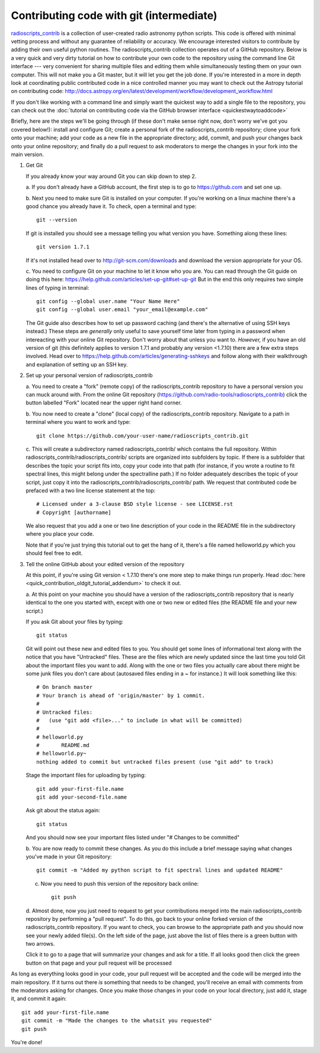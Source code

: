 .. tutorial by Drew Brisbin with help from Adam Ginsburg and Thomas Robitaille

Contributing code with git (intermediate)
=========================================

`radioscripts_contrib
<https://github.com/radio-tools/radioscripts_contrib>`_ is a
collection of user-created radio astronomy python scripts. This code
is offered with minimal vetting process and without any guarantee of
reliability or accuracy. We encourage interested visitors to
contribute by adding their own useful python routines. The
radioscripts_contrib collection operates out of a GitHub
repository. Below is a very quick and very dirty tutorial on how to
contribute your own code to the repository using the command line Git
interface --- very convenient for sharing multiple files and editing
them while simultaneously testing them on your own computer. This will
not make you a Git master, but it will let you get the job done. If
you're interested in a more in depth look at coordinating public
contributed code in a nice controlled manner you may want to check out
the Astropy tutorial on contributing code:
http://docs.astropy.org/en/latest/development/workflow/development_workflow.html

If you don't like working with a command line and simply want the
quickest way to add a single file to the repository, you can check out
the :doc:`tutorial on contributing code via the GitHub browser interface <quickestwaytoaddcode>`

Briefly, here are the steps we'll be going through (if these don't
make sense right now, don't worry we've got you covered below!):
install and configure Git; create a personal fork of the
radioscripts_contrib repository; clone your fork onto your machine;
add your code as a new file in the appropriate directory; add, commit,
and push your changes back onto your online repository; and finally do
a pull request to ask moderators to merge the changes in your fork
into the main version.

1. Get Git

   If you already know your way around Git you can skip down to step 2.

   a. If you don't already have a GitHub account, the first step is to go to
   https://github.com and set one up.

   b. Next you need to make sure Git is installed on your computer. If
   you're working on a linux machine there's a good chance you already
   have it. To check, open a terminal and type::

      git --version
   
   If git is installed you should see a message telling you what
   version you have. Something along these lines::

      git version 1.7.1

   If it's not installed head over to http://git-scm.com/downloads and
   download the version appropriate for your OS.

   c. You need to configure Git on your machine to let it know who you
   are. You can read through the Git guide on doing this here:
   https://help.github.com/articles/set-up-git#set-up-git But in the end
   this only requires two simple lines of typing in terminal::

      git config --global user.name "Your Name Here"
      git config --global user.email "your_email@example.com"
   
   The Git guide also describes how to set up password caching (and
   there's the alternative of using SSH keys instead.) These steps are
   *generally* only useful to save yourself time later from typing in
   a password when intereacting with your online Git repository. Don't
   worry about that unless you want to. *However,* if you have an old
   version of git (this definitely applies to version 1.7.1 and
   probably any version <1.7.10) there are a few extra steps
   involved. Head over to
   https://help.github.com/articles/generating-sshkeys and follow
   along with their walkthrough and explanation of setting up an SSH key.

2. Set up your personal version of radioscripts_contrib

   a. You need to create a "fork" (remote copy) of the radioscripts_contrib
   repository to have a personal version you can muck around
   with. From the online Git repository
   (https://github.com/radio-tools/radioscripts_contrib) click the
   button labelled "Fork" located near the upper right hand corner.

   .. image:: forkbutton.png

   b. You now need to create a "clone" (local copy) of the
   radioscripts_contrib repository. Navigate to a path in terminal
   where you want to work and type::
   
      git clone https://github.com/your-user-name/radioscripts_contrib.git   

   c. This will create a subdirectory named radioscripts_contrib/ which
   contains the full repository. Within
   radioscripts_contrib/radioscripts_contrib/ scripts are organized
   into subfolders by topic. If there is a subfolder that describes
   the topic your script fits into, copy your code into that path (for
   instance, if you wrote a routine to fit spectral lines, this might
   belong under the spectralline path.) If no folder adequately
   describes the topic of your script, just copy it into the
   radioscripts_contrib/radioscripts_contrib/ path. We request that
   contributed code be prefaced with a two line license statement at
   the top::
   
      # Licensed under a 3-clause BSD style license - see LICENSE.rst
      # Copyright [authorname]
   
   We also request that you add a one or two line description of your
   code in the README file in the subdirectory where you place your
   code.

   Note that if you're just trying this tutorial out to get the hang
   of it, there's a file named helloworld.py which you should feel
   free to edit.

3. Tell the online GitHub about your edited version of the repository

   At this point, if you're using Git version < 1.7.10 there's one more
   step to make things run properly. Head
   :doc:`here <quick_contribution_oldgit_tutorial_addendum>` to check it out.

   a. At this point on your machine you should have a version of the
   radioscripts_contrib repository that is nearly identical to the one
   you started with, except with one or two new or edited files (the
   README file and your new script.)

   If you ask Git about your files by typing::
   
      git status
   
   Git will point out these new and edited files to you. You should
   get some lines of informational text along with the notice that you
   have "Untracked" files. These are the files which are newly updated
   since the last time you told Git about the important files you want
   to add. Along with the one or two files you actually care about
   there might be some junk files you don't care about (autosaved
   files ending in a ~ for instance.) It will look something like
   this::

      # On branch master
      # Your branch is ahead of 'origin/master' by 1 commit.
      #
      # Untracked files:
      #   (use "git add <file>..." to include in what will be committed)
      #
      #	helloworld.py
      #       README.md
      #	helloworld.py~
      nothing added to commit but untracked files present (use "git add" to track)

   Stage the important files for uploading by typing::

      git add your-first-file.name
      git add your-second-file.name
   
   Ask git about the status again::
   
      git status
   
   And you should now see your important files listed under "# Changes
   to be committed"

   b. You are now ready to commit these changes. As you do this
   include a brief message saying what changes you've made in your Git
   repository::

       git commit -m "Added my python script to fit spectral lines and updated README"

   c. Now you need to push this version of the repository back online::

         git push

   d. Almost done, now you just need to request to get your
   contributions merged into the main radioscripts_contrib repository
   by performing a "pull request". To do this, go back to your online
   forked version of the radioscripts_contrib repository. If you want
   to check, you can browse to the appropriate path and you should now
   see your newly added file(s). On the left side of the page, just
   above the list of files there is a green button with two
   arrows. 

   .. image:: pullbutton1.png

   Click it to go to a page that will summarize your changes
   and ask for a title. If all looks good then click the green button
   on that page and your pull request will be processed

   .. image:: pullbutton2.png

As long as everything looks good in your code, your pull request will
be accepted and the code will be merged into the main repository. If
it turns out there *is* something that needs to be changed, you'll
receive an email with comments from the moderators asking for
changes. Once you make those changes in your code on your local
directory, just add it, stage it, and commit it again::

   git add your-first-file.name
   git commit -m "Made the changes to the whatsit you requested"
   git push

You're done!
